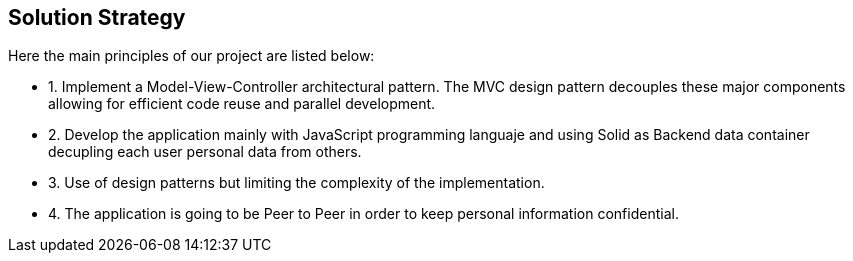 [[section-solution-strategy]]
== Solution Strategy

****

Here the main principles of our project are listed below:

* 1. Implement a Model-View-Controller architectural pattern. The MVC design pattern decouples these major components allowing for efficient code reuse and parallel development. 
* 2. Develop the application mainly with JavaScript programming languaje and using Solid as Backend data container decupling each user personal data from others.
* 3. Use of design patterns but limiting the complexity of the implementation.
* 4. The application is going to be Peer to Peer in order to keep personal information confidential.


****